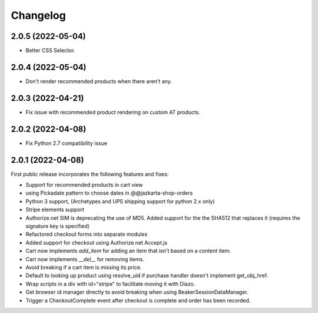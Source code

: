 Changelog
=========

2.0.5 (2022-05-04)
-----------------

- Better CSS Selector.

2.0.4 (2022-05-04)
-----------------

- Don't render recommended products when there aren't any.

2.0.3 (2022-04-21)
-----------------

- Fix issue with recommended product rendering on custom AT products.

2.0.2 (2022-04-08)
-----------------

- Fix Python 2.7 compatibility issue


2.0.1 (2022-04-08)
-----------------

First public release incorporates the following features and fixes:

- Support for recommended products in cart view

- using Pickadate pattern to choose dates in @@jazkarta-shop-orders

- Python 3 support, (Archetypes and UPS shipping support for python 2.x only)

- Stripe elements support

- Authorize.net SIM is deprecating the use of MD5.
  Added support for the the SHA512 that replaces it
  (requires the signature key is specified)

- Refactored checkout forms into separate modules

- Added support for checkout using Authorize.net Accept.js

- Cart now implements `add_item` for adding an item
  that isn't based on a content item.

- Cart now implements `__del__` for removing items.

- Avoid breaking if a cart item is missing its price.

- Default to looking up product using resolve_uid
  if purchase handler doesn't implement get_obj_href.

- Wrap scripts in a div with id="stripe" to facilitate moving it with Diazo.

- Get browser id manager directly to avoid breaking when using
  BeakerSessionDataManager.

- Trigger a CheckoutComplete event after checkout is complete
  and order has been recorded.
